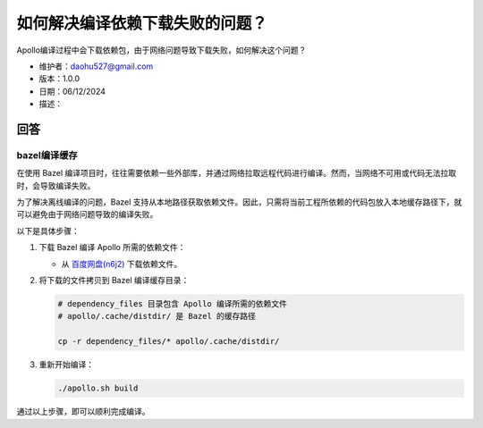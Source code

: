如何解决编译依赖下载失败的问题？
================================

Apollo编译过程中会下载依赖包，由于网络问题导致下载失败，如何解决这个问题？

-  维护者：\ daohu527@gmail.com
-  版本：1.0.0
-  日期：06/12/2024
-  描述：

回答
----

bazel编译缓存
~~~~~~~~~~~~~

在使用 Bazel
编译项目时，往往需要依赖一些外部库，并通过网络拉取远程代码进行编译。然而，当网络不可用或代码无法拉取时，会导致编译失败。

为了解决离线编译的问题，Bazel
支持从本地路径获取依赖文件。因此，只需将当前工程所依赖的代码包放入本地缓存路径下，就可以避免由于网络问题导致的编译失败。

以下是具体步骤：

1. 下载 Bazel 编译 Apollo 所需的依赖文件：

   -  从
      `百度网盘(n6j2) <https://pan.baidu.com/s/10uwjhZX3vBVmw92ExgCAXw>`__
      下载依赖文件。

2. 将下载的文件拷贝到 Bazel 编译缓存目录：

   .. code:: shell

      # dependency_files 目录包含 Apollo 编译所需的依赖文件
      # apollo/.cache/distdir/ 是 Bazel 的缓存路径

      cp -r dependency_files/* apollo/.cache/distdir/

3. 重新开始编译：

   .. code:: shell

      ./apollo.sh build

通过以上步骤，即可以顺利完成编译。
